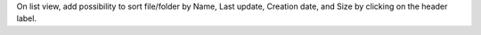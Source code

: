 On list view, add possibility to sort file/folder by Name, Last update, Creation date, and Size by clicking on the header label.
